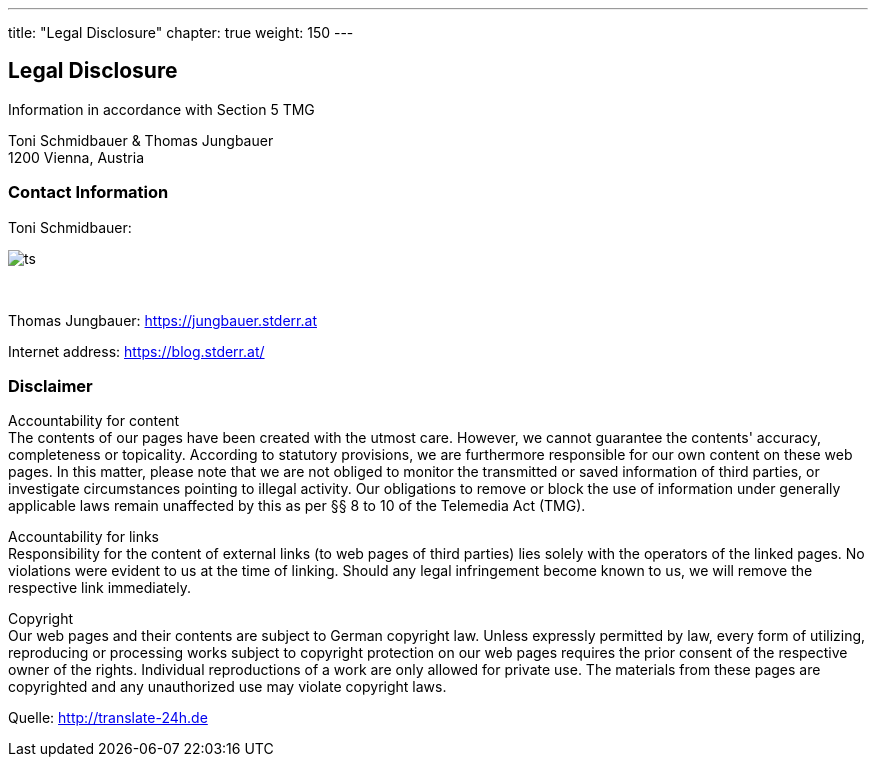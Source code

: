 --- 
title: "Legal Disclosure"
chapter: true
weight: 150
---

:imagesdir: /legaldisclosure/images/
:icons: font
:toc: false


== Legal Disclosure
Information in accordance with Section 5 TMG

Toni Schmidbauer & Thomas Jungbauer +
1200 Vienna, Austria

=== Contact Information
Toni Schmidbauer:

image::ts.png[] 

{nbsp}

Thomas Jungbauer: https://jungbauer.stderr.at

Internet address: https://blog.stderr.at/

=== Disclaimer
Accountability for content +
The contents of our pages have been created with the utmost care. However, we cannot guarantee the contents' accuracy, completeness or topicality. According to statutory provisions, we are furthermore responsible for our own content on these web pages. In this matter, please note that we are not obliged to monitor the transmitted or saved information of third parties, or investigate circumstances pointing to illegal activity. Our obligations to remove or block the use of information under generally applicable laws remain unaffected by this as per §§ 8 to 10 of the Telemedia Act (TMG).

Accountability for links +
Responsibility for the content of external links (to web pages of third parties) lies solely with the operators of the linked pages. No violations were evident to us at the time of linking. Should any legal infringement become known to us, we will remove the respective link immediately.

Copyright +
Our web pages and their contents are subject to German copyright law. Unless expressly permitted by law, every form of utilizing, reproducing or processing works subject to copyright protection on our web pages requires the prior consent of the respective owner of the rights. Individual reproductions of a work are only allowed for private use. The materials from these pages are copyrighted and any unauthorized use may violate copyright laws.

[.small]
Quelle: http://translate-24h.de 
